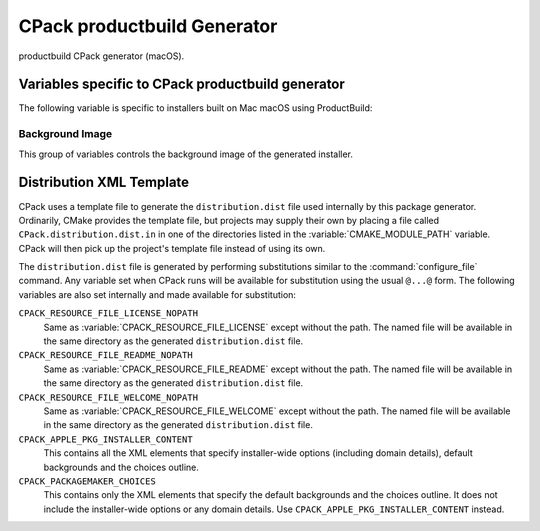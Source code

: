 CPack productbuild Generator
----------------------------

.. versionadded:: 3.7

productbuild CPack generator (macOS).

Variables specific to CPack productbuild generator
^^^^^^^^^^^^^^^^^^^^^^^^^^^^^^^^^^^^^^^^^^^^^^^^^^

The following variable is specific to installers built on Mac
macOS using ProductBuild:

.. variable:: CPACK_COMMAND_PRODUCTBUILD

 Path to the ``productbuild(1)`` command used to generate a product archive for
 the macOS Installer or Mac App Store.  This variable can be used to override
 the automatically detected command (or specify its location if the
 auto-detection fails to find it).

.. variable:: CPACK_PRODUCTBUILD_IDENTIFIER

 .. versionadded:: 3.23

 Set the unique (non-localized) product identifier to be associated with the
 product (i.e., ``com.kitware.cmake``). Any component product names will be
 appended to this value.

.. variable:: CPACK_PRODUCTBUILD_IDENTITY_NAME

 .. versionadded:: 3.8

 Adds a digital signature to the resulting package.


.. variable:: CPACK_PRODUCTBUILD_KEYCHAIN_PATH

 .. versionadded:: 3.8

 Specify a specific keychain to search for the signing identity.


.. variable:: CPACK_COMMAND_PKGBUILD

 Path to the ``pkgbuild(1)`` command used to generate an macOS component package
 on macOS.  This variable can be used to override the automatically detected
 command (or specify its location if the auto-detection fails to find it).


.. variable:: CPACK_PKGBUILD_IDENTITY_NAME

 .. versionadded:: 3.8

 Adds a digital signature to the resulting package.


.. variable:: CPACK_PKGBUILD_KEYCHAIN_PATH

 .. versionadded:: 3.8

 Specify a specific keychain to search for the signing identity.


.. variable:: CPACK_PREFLIGHT_<COMP>_SCRIPT

 Full path to a file that will be used as the ``preinstall`` script for the
 named ``<COMP>`` component's package, where ``<COMP>`` is the uppercased
 component name.  No ``preinstall`` script is added if this variable is not
 defined for a given component.


.. variable:: CPACK_POSTFLIGHT_<COMP>_SCRIPT

 Full path to a file that will be used as the ``postinstall`` script for the
 named ``<COMP>`` component's package, where ``<COMP>`` is the uppercased
 component name.  No ``postinstall`` script is added if this variable is not
 defined for a given component.

.. variable:: CPACK_PRODUCTBUILD_RESOURCES_DIR

 .. versionadded:: 3.9

 If specified the productbuild generator copies files from this directory
 (including subdirectories) to the ``Resources`` directory. This is done
 before the :variable:`CPACK_RESOURCE_FILE_WELCOME`,
 :variable:`CPACK_RESOURCE_FILE_README`, and
 :variable:`CPACK_RESOURCE_FILE_LICENSE` files are copied.

.. variable:: CPACK_PRODUCTBUILD_DOMAINS

 .. versionadded:: 3.23

 This option enables more granular control over where the product may be
 installed. When it is set to true (see policy :policy:`CMP0161`), a
 ``domains`` element of the following form will be added to the
 productbuild Distribution XML:

 .. code-block:: xml

    <domains enable_anywhere="true" enable_currentUserHome="false" enable_localSystem="true"/>

 The default values are as shown above, but can be overridden with
 :variable:`CPACK_PRODUCTBUILD_DOMAINS_ANYWHERE`,
 :variable:`CPACK_PRODUCTBUILD_DOMAINS_USER`, and
 :variable:`CPACK_PRODUCTBUILD_DOMAINS_ROOT`.

.. variable:: CPACK_PRODUCTBUILD_DOMAINS_ANYWHERE

 .. versionadded:: 3.23

 May be used to override the ``enable_anywhere`` attribute in the ``domains``
 element of the Distribution XML. When set to true, the product can be
 installed at the root of any volume, including non-system volumes.

 :variable:`CPACK_PRODUCTBUILD_DOMAINS` must be set to true for this variable
 to have any effect.

.. variable:: CPACK_PRODUCTBUILD_DOMAINS_USER

 .. versionadded:: 3.23

 May be used to override the ``enable_currentUserHome`` attribute in the
 ``domains`` element of the Distribution XML. When set to true, the product
 can be installed into the current user's home directory. Note that when
 installing into the user's home directory, the following additional
 requirements will apply:

 * The installer may not write outside the user's home directory.
 * The install will be performed as the current user rather than as ``root``.
   This may have ramifications for :variable:`CPACK_PREFLIGHT_<COMP>_SCRIPT`
   and :variable:`CPACK_POSTFLIGHT_<COMP>_SCRIPT`.
 * Administrative privileges will not be needed to perform the install.

 :variable:`CPACK_PRODUCTBUILD_DOMAINS` must be set to true for this variable
 to have any effect.

.. variable:: CPACK_PRODUCTBUILD_DOMAINS_ROOT

 .. versionadded:: 3.23

 May be used to override the ``enable_localSystem`` attribute in the
 ``domains`` element of the Distribution XML. When set to true, the product
 can be installed in the root directory. This should normally be set to true
 unless the product should only be installed to the user's home directory.

 :variable:`CPACK_PRODUCTBUILD_DOMAINS` must be set to true for this variable
 to have any effect.

Background Image
""""""""""""""""

.. versionadded:: 3.17

This group of variables controls the background image of the generated
installer.

.. variable:: CPACK_PRODUCTBUILD_BACKGROUND

 Adds a background to Distribution XML if specified. The value contains the
 path to image in ``Resources`` directory.

.. variable:: CPACK_PRODUCTBUILD_BACKGROUND_ALIGNMENT

 Adds an ``alignment`` attribute to the background in Distribution XML.
 Refer to Apple documentation for valid values.

.. variable:: CPACK_PRODUCTBUILD_BACKGROUND_SCALING

 Adds a ``scaling`` attribute to the background in Distribution XML.
 Refer to Apple documentation for valid values.

.. variable:: CPACK_PRODUCTBUILD_BACKGROUND_MIME_TYPE

 Adds a ``mime-type`` attribute to the background in Distribution XML.
 The option contains MIME type of an image.

.. variable:: CPACK_PRODUCTBUILD_BACKGROUND_UTI

 Adds an ``uti`` attribute to the background in Distribution XML.
 The option contains UTI type of an image.

.. variable:: CPACK_PRODUCTBUILD_BACKGROUND_DARKAQUA

 Adds a background for the Dark Aqua theme to Distribution XML if
 specified. The value contains the path to image in ``Resources``
 directory.

.. variable:: CPACK_PRODUCTBUILD_BACKGROUND_DARKAQUA_ALIGNMENT

 Does the same as :variable:`CPACK_PRODUCTBUILD_BACKGROUND_ALIGNMENT` option,
 but for the dark theme.

.. variable:: CPACK_PRODUCTBUILD_BACKGROUND_DARKAQUA_SCALING

 Does the same as :variable:`CPACK_PRODUCTBUILD_BACKGROUND_SCALING` option,
 but for the dark theme.

.. variable:: CPACK_PRODUCTBUILD_BACKGROUND_DARKAQUA_MIME_TYPE

 Does the same as :variable:`CPACK_PRODUCTBUILD_BACKGROUND_MIME_TYPE` option,
 but for the dark theme.

.. variable:: CPACK_PRODUCTBUILD_BACKGROUND_DARKAQUA_UTI

 Does the same as :variable:`CPACK_PRODUCTBUILD_BACKGROUND_UTI` option,
 but for the dark theme.

Distribution XML Template
^^^^^^^^^^^^^^^^^^^^^^^^^

CPack uses a template file to generate the ``distribution.dist`` file used
internally by this package generator. Ordinarily, CMake provides the template
file, but projects may supply their own by placing a file called
``CPack.distribution.dist.in`` in one of the directories listed in the
:variable:`CMAKE_MODULE_PATH` variable. CPack will then pick up the project's
template file instead of using its own.

The ``distribution.dist`` file is generated by performing substitutions
similar to the :command:`configure_file` command. Any variable set when
CPack runs will be available for substitution using the usual ``@...@``
form. The following variables are also set internally and made available for
substitution:

``CPACK_RESOURCE_FILE_LICENSE_NOPATH``
  Same as :variable:`CPACK_RESOURCE_FILE_LICENSE` except without the path.
  The named file will be available in the same directory as the generated
  ``distribution.dist`` file.

``CPACK_RESOURCE_FILE_README_NOPATH``
  Same as :variable:`CPACK_RESOURCE_FILE_README` except without the path.
  The named file will be available in the same directory as the generated
  ``distribution.dist`` file.

``CPACK_RESOURCE_FILE_WELCOME_NOPATH``
  Same as :variable:`CPACK_RESOURCE_FILE_WELCOME` except without the path.
  The named file will be available in the same directory as the generated
  ``distribution.dist`` file.

``CPACK_APPLE_PKG_INSTALLER_CONTENT``
  .. versionadded:: 3.23

  This contains all the XML elements that specify installer-wide options
  (including domain details), default backgrounds and the choices outline.

``CPACK_PACKAGEMAKER_CHOICES``
  .. deprecated:: 3.23

  This contains only the XML elements that specify the default backgrounds
  and the choices outline. It does not include the installer-wide options or
  any domain details. Use ``CPACK_APPLE_PKG_INSTALLER_CONTENT`` instead.
